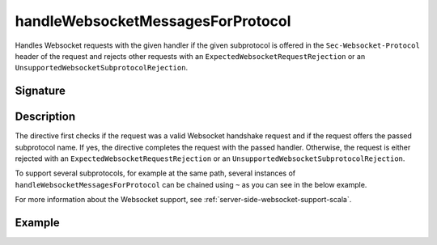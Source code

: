 .. _-handleWebsocketMessagesForProtocol-:

handleWebsocketMessagesForProtocol
==================================

Handles Websocket requests with the given handler if the given subprotocol is offered in the ``Sec-Websocket-Protocol``
header of the request and rejects other requests with an ``ExpectedWebsocketRequestRejection`` or an
``UnsupportedWebsocketSubprotocolRejection``.

Signature
---------

.. includecode2:: /../../akka-http/src/main/scala/akka/http/scaladsl/server/directives/WebsocketDirectives.scala
   :snippet: handleWebsocketMessagesForProtocol

Description
-----------

The directive first checks if the request was a valid Websocket handshake request and if the request offers the passed
subprotocol name. If yes, the directive completes the request with the passed handler. Otherwise, the request is
either rejected with an ``ExpectedWebsocketRequestRejection`` or an ``UnsupportedWebsocketSubprotocolRejection``.

To support several subprotocols, for example at the same path, several instances of ``handleWebsocketMessagesForProtocol`` can
be chained using ``~`` as you can see in the below example.

For more information about the Websocket support, see :ref:`server-side-websocket-support-scala`.

Example
-------

.. includecode2:: ../../../../code/docs/http/scaladsl/server/directives/WebsocketDirectivesExamplesSpec.scala
   :snippet: handle-multiple-protocols
